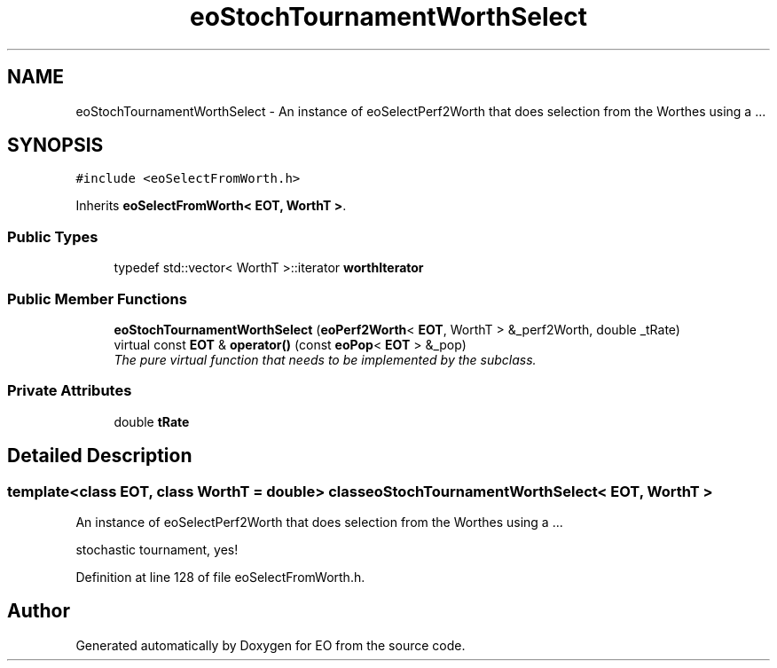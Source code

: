 .TH "eoStochTournamentWorthSelect" 3 "19 Oct 2006" "Version 0.9.4-cvs" "EO" \" -*- nroff -*-
.ad l
.nh
.SH NAME
eoStochTournamentWorthSelect \- An instance of eoSelectPerf2Worth that does selection from the Worthes using a ...  

.PP
.SH SYNOPSIS
.br
.PP
\fC#include <eoSelectFromWorth.h>\fP
.PP
Inherits \fBeoSelectFromWorth< EOT, WorthT >\fP.
.PP
.SS "Public Types"

.in +1c
.ti -1c
.RI "typedef std::vector< WorthT >::iterator \fBworthIterator\fP"
.br
.in -1c
.SS "Public Member Functions"

.in +1c
.ti -1c
.RI "\fBeoStochTournamentWorthSelect\fP (\fBeoPerf2Worth\fP< \fBEOT\fP, WorthT > &_perf2Worth, double _tRate)"
.br
.ti -1c
.RI "virtual const \fBEOT\fP & \fBoperator()\fP (const \fBeoPop\fP< \fBEOT\fP > &_pop)"
.br
.RI "\fIThe pure virtual function that needs to be implemented by the subclass. \fP"
.in -1c
.SS "Private Attributes"

.in +1c
.ti -1c
.RI "double \fBtRate\fP"
.br
.in -1c
.SH "Detailed Description"
.PP 

.SS "template<class EOT, class WorthT = double> class eoStochTournamentWorthSelect< EOT, WorthT >"
An instance of eoSelectPerf2Worth that does selection from the Worthes using a ... 

stochastic tournament, yes! 
.PP
Definition at line 128 of file eoSelectFromWorth.h.

.SH "Author"
.PP 
Generated automatically by Doxygen for EO from the source code.
